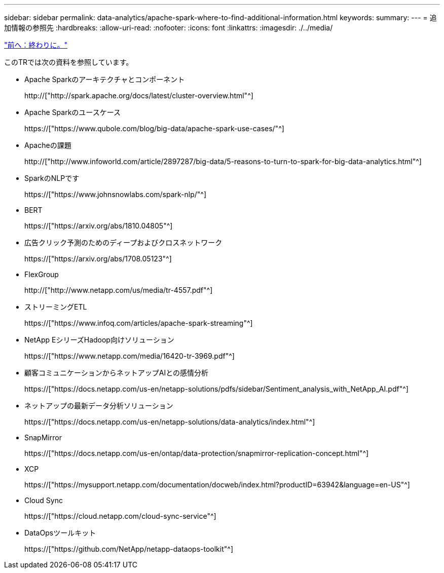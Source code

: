 ---
sidebar: sidebar 
permalink: data-analytics/apache-spark-where-to-find-additional-information.html 
keywords:  
summary:  
---
= 追加情報の参照先
:hardbreaks:
:allow-uri-read: 
:nofooter: 
:icons: font
:linkattrs: 
:imagesdir: ./../media/


link:apache-spark-conclusion.html["前へ：終わりに。"]

[role="lead"]
このTRでは次の資料を参照しています。

* Apache Sparkのアーキテクチャとコンポーネント
+
http://["http://spark.apache.org/docs/latest/cluster-overview.html"^]

* Apache Sparkのユースケース
+
https://["https://www.qubole.com/blog/big-data/apache-spark-use-cases/"^]

* Apacheの課題
+
http://["http://www.infoworld.com/article/2897287/big-data/5-reasons-to-turn-to-spark-for-big-data-analytics.html"^]

* SparkのNLPです
+
https://["https://www.johnsnowlabs.com/spark-nlp/"^]

* BERT
+
https://["https://arxiv.org/abs/1810.04805"^]

* 広告クリック予測のためのディープおよびクロスネットワーク
+
https://["https://arxiv.org/abs/1708.05123"^]

* FlexGroup
+
http://["http://www.netapp.com/us/media/tr-4557.pdf"^]

* ストリーミングETL
+
https://["https://www.infoq.com/articles/apache-spark-streaming"^]

* NetApp EシリーズHadoop向けソリューション
+
https://["https://www.netapp.com/media/16420-tr-3969.pdf"^]

* 顧客コミュニケーションからネットアップAIとの感情分析
+
https://["https://docs.netapp.com/us-en/netapp-solutions/pdfs/sidebar/Sentiment_analysis_with_NetApp_AI.pdf"^]

* ネットアップの最新データ分析ソリューション
+
https://["https://docs.netapp.com/us-en/netapp-solutions/data-analytics/index.html"^]

* SnapMirror
+
https://["https://docs.netapp.com/us-en/ontap/data-protection/snapmirror-replication-concept.html"^]

* XCP
+
https://["https://mysupport.netapp.com/documentation/docweb/index.html?productID=63942&language=en-US"^]

* Cloud Sync
+
https://["https://cloud.netapp.com/cloud-sync-service"^]

* DataOpsツールキット
+
https://["https://github.com/NetApp/netapp-dataops-toolkit"^]


